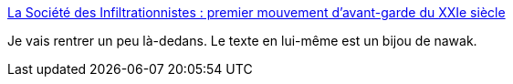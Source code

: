 :jbake-type: post
:jbake-status: published
:jbake-title: La Société des Infiltrationnistes : premier mouvement d'avant-garde du XXIe siècle
:jbake-tags: art,culture,_mois_mars,_année_2018
:jbake-date: 2018-03-20
:jbake-depth: ../
:jbake-uri: shaarli/1521524177000.adoc
:jbake-source: https://nicolas-delsaux.hd.free.fr/Shaarli?searchterm=http%3A%2F%2Fwww.apar.tv%2Fart%2Fla-societe-des-infiltrationnistes-premier-mouvement-davant-garde-du-xxie-siecle%2F&searchtags=art+culture+_mois_mars+_ann%C3%A9e_2018
:jbake-style: shaarli

http://www.apar.tv/art/la-societe-des-infiltrationnistes-premier-mouvement-davant-garde-du-xxie-siecle/[La Société des Infiltrationnistes : premier mouvement d'avant-garde du XXIe siècle]

Je vais rentrer un peu là-dedans. Le texte en lui-même est un bijou de nawak.
